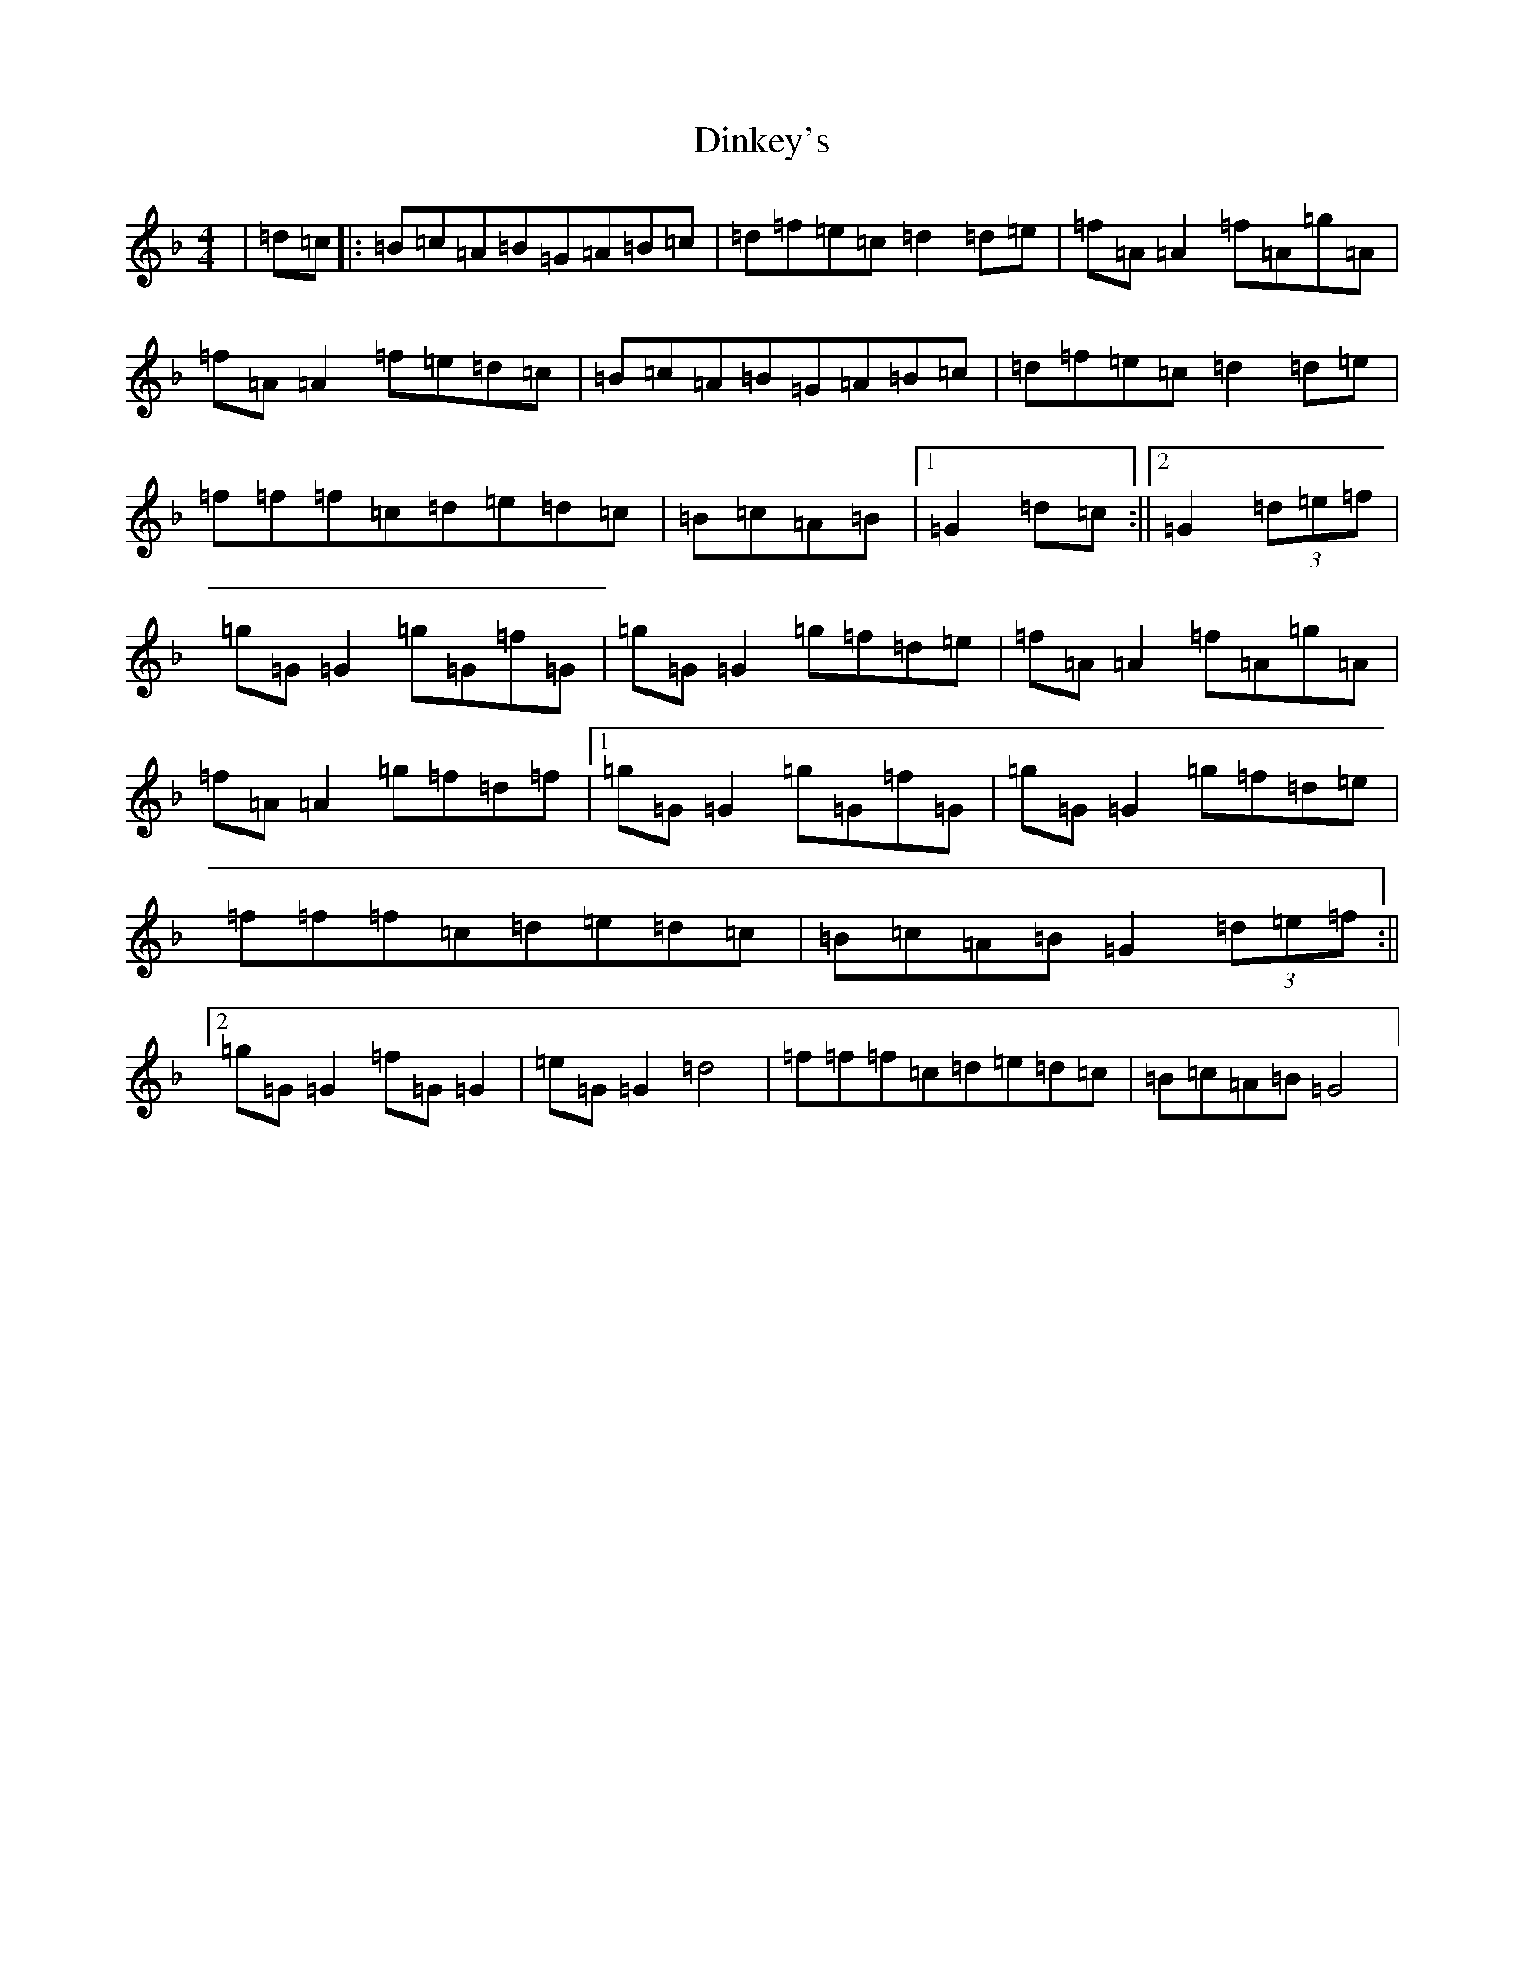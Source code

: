 X: 5260
T: Dinkey's
S: https://thesession.org/tunes/24#setting24
Z: A Mixolydian
R: reel
M:4/4
L:1/8
K: C Mixolydian
|=d=c|:=B=c=A=B=G=A=B=c|=d=f=e=c=d2=d=e|=f=A=A2=f=A=g=A|=f=A=A2=f=e=d=c|=B=c=A=B=G=A=B=c|=d=f=e=c=d2=d=e|=f=f=f=c=d=e=d=c|=B=c=A=B|1=G2=d=c:||2=G2(3=d=e=f|=g=G=G2=g=G=f=G|=g=G=G2=g=f=d=e|=f=A=A2=f=A=g=A|=f=A=A2=g=f=d=f|1=g=G=G2=g=G=f=G|=g=G=G2=g=f=d=e|=f=f=f=c=d=e=d=c|=B=c=A=B=G2(3=d=e=f:||2=g=G=G2=f=G=G2|=e=G=G2=d4|=f=f=f=c=d=e=d=c|=B=c=A=B=G4|